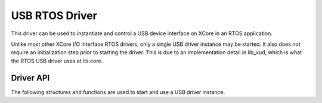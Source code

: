 #####################
USB RTOS Driver
#####################

This driver can be used to instantiate and control a USB device interface on XCore in an RTOS application.

Unlike most other XCore I/O interface RTOS drivers, only a single USB driver instance may be started. It also does not require an initialization step prior to starting the driver. This is due to an implementation detail in lib_xud, which is what the RTOS USB driver uses at its core.

**********
Driver API
**********
The following structures and functions are used to start and use a USB driver instance.

.. doxygengroup:: rtos_usb_driver
   :content-only:
   :inner:
